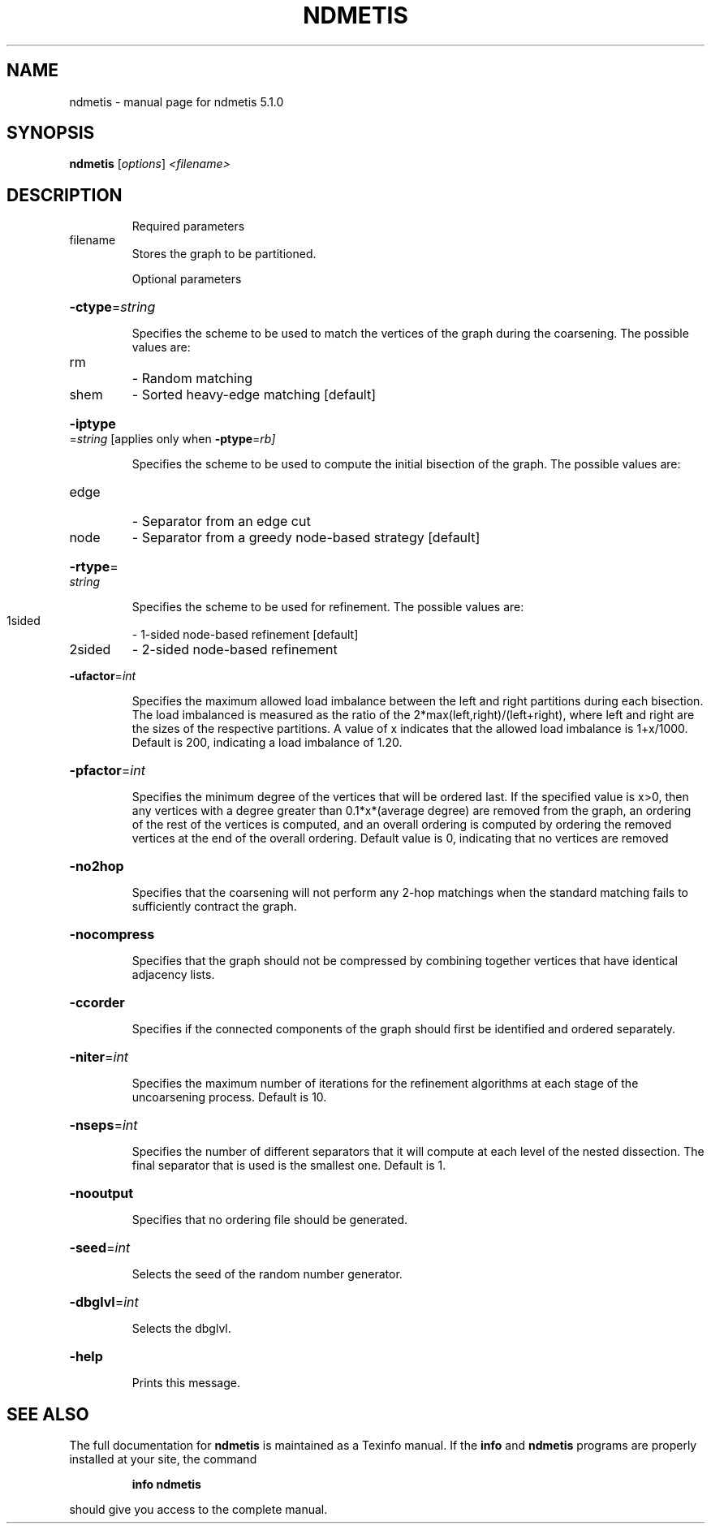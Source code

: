 .\" DO NOT MODIFY THIS FILE!  It was generated by help2man 1.41.2.
.TH NDMETIS "1" "May 2013" "ndmetis 5.1.0" "User Commands"
.SH NAME
ndmetis \- manual page for ndmetis 5.1.0
.SH SYNOPSIS
.B ndmetis
[\fIoptions\fR] \fI<filename>\fR
.SH DESCRIPTION
.IP
Required parameters
.TP
filename
Stores the graph to be partitioned.
.IP
Optional parameters
.HP
\fB\-ctype\fR=\fIstring\fR
.IP
Specifies the scheme to be used to match the vertices of the graph
during the coarsening.
The possible values are:
.TP
rm
\- Random matching
.TP
shem
\- Sorted heavy\-edge matching [default]
.HP
\fB\-iptype\fR=\fIstring\fR [applies only when \fB\-ptype\fR=\fIrb]\fR
.IP
Specifies the scheme to be used to compute the initial bisection
of the graph.
The possible values are:
.TP
edge
\- Separator from an edge cut
.TP
node
\- Separator from a greedy node\-based strategy [default]
.HP
\fB\-rtype\fR=\fIstring\fR
.IP
Specifies the scheme to be used for refinement.
The possible values are:
.TP
1sided
\- 1\-sided node\-based refinement [default]
.TP
2sided
\- 2\-sided node\-based refinement
.HP
\fB\-ufactor\fR=\fIint\fR
.IP
Specifies the maximum allowed load imbalance between the left and
right partitions during each bisection. The load imbalanced is
measured as the ratio of the 2*max(left,right)/(left+right), where
left and right are the sizes of the respective partitions.
A value of x indicates that the allowed load imbalance is 1+x/1000.
Default is 200, indicating a load imbalance of 1.20.
.HP
\fB\-pfactor\fR=\fIint\fR
.IP
Specifies the minimum degree of the vertices that will be ordered
last. If the specified value is x>0, then any vertices with a degree
greater than 0.1*x*(average degree) are removed from the graph, an
ordering of the rest of the vertices is computed, and an overall
ordering is computed by ordering the removed vertices at the end
of the overall ordering.
Default value is 0, indicating that no vertices are removed
.HP
\fB\-no2hop\fR
.IP
Specifies that the coarsening will not perform any 2\-hop matchings
when the standard matching fails to sufficiently contract the graph.
.HP
\fB\-nocompress\fR
.IP
Specifies that the graph should not be compressed by combining
together vertices that have identical adjacency lists.
.HP
\fB\-ccorder\fR
.IP
Specifies if the connected components of the graph should first be
identified and ordered separately.
.HP
\fB\-niter\fR=\fIint\fR
.IP
Specifies the maximum number of iterations for the refinement
algorithms at each stage of the uncoarsening process. Default is 10.
.HP
\fB\-nseps\fR=\fIint\fR
.IP
Specifies the number of different separators that it will compute at
each level of the nested dissection. The final separator that is used
is the smallest one. Default is 1.
.HP
\fB\-nooutput\fR
.IP
Specifies that no ordering file should be generated.
.HP
\fB\-seed\fR=\fIint\fR
.IP
Selects the seed of the random number generator.
.HP
\fB\-dbglvl\fR=\fIint\fR
.IP
Selects the dbglvl.
.HP
\fB\-help\fR
.IP
Prints this message.
.SH "SEE ALSO"
The full documentation for
.B ndmetis
is maintained as a Texinfo manual.  If the
.B info
and
.B ndmetis
programs are properly installed at your site, the command
.IP
.B info ndmetis
.PP
should give you access to the complete manual.
